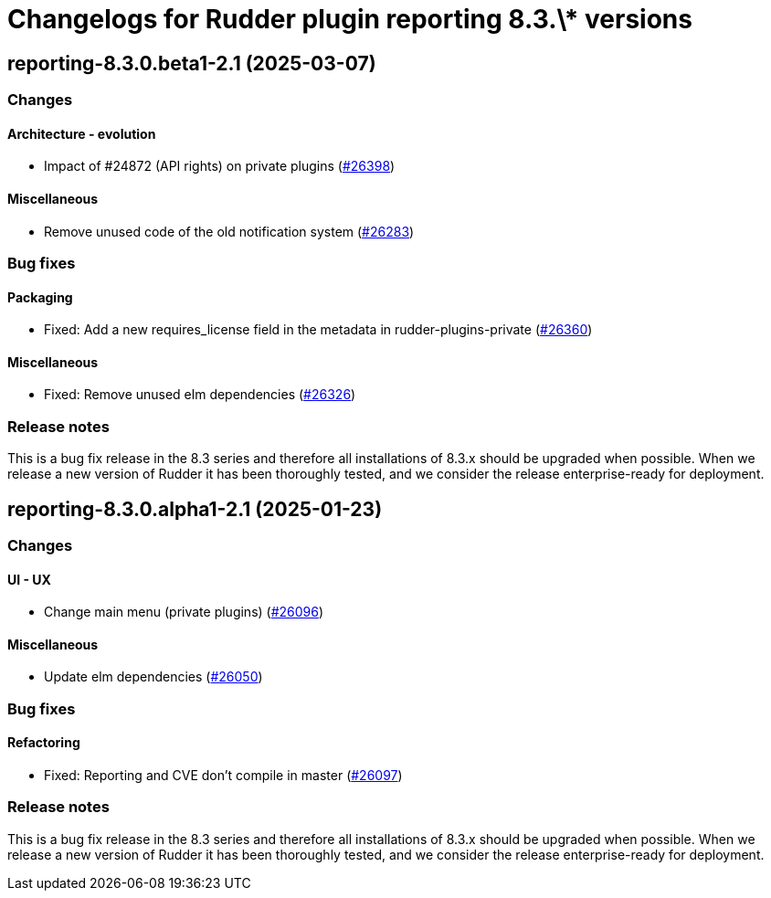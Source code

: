 = Changelogs for Rudder plugin reporting 8.3.\* versions

== reporting-8.3.0.beta1-2.1 (2025-03-07)

=== Changes


==== Architecture - evolution

* Impact of #24872 (API rights) on private plugins
    (https://issues.rudder.io/issues/26398[#26398])

==== Miscellaneous

* Remove unused code of the old notification system
    (https://issues.rudder.io/issues/26283[#26283])

=== Bug fixes

==== Packaging

* Fixed: Add a new requires_license field in the metadata in rudder-plugins-private
    (https://issues.rudder.io/issues/26360[#26360])

==== Miscellaneous

* Fixed: Remove unused elm dependencies
    (https://issues.rudder.io/issues/26326[#26326])

=== Release notes

This is a bug fix release in the 8.3 series and therefore all installations of 8.3.x should be upgraded when possible. When we release a new version of Rudder it has been thoroughly tested, and we consider the release enterprise-ready for deployment.

== reporting-8.3.0.alpha1-2.1 (2025-01-23)

=== Changes


==== UI - UX

* Change main menu (private plugins)
    (https://issues.rudder.io/issues/26096[#26096])

==== Miscellaneous

* Update elm dependencies
    (https://issues.rudder.io/issues/26050[#26050])

=== Bug fixes

==== Refactoring

* Fixed: Reporting and CVE don't compile in master
    (https://issues.rudder.io/issues/26097[#26097])

=== Release notes

This is a bug fix release in the 8.3 series and therefore all installations of 8.3.x should be upgraded when possible. When we release a new version of Rudder it has been thoroughly tested, and we consider the release enterprise-ready for deployment.

